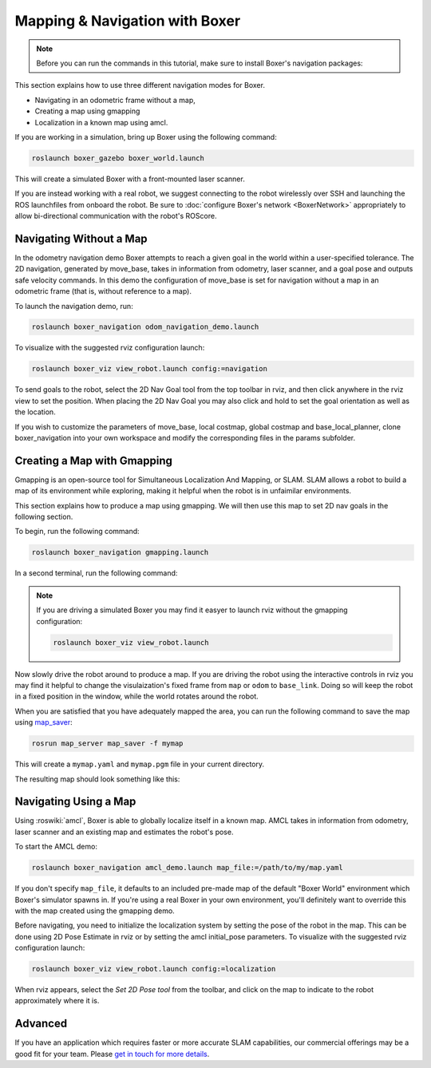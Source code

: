 Mapping & Navigation with Boxer
===================================

.. note::

    Before you can run the commands in this tutorial, make sure to install Boxer's navigation packages:

    .. substitution-code-block:: bash

        sudo apt-get install ros-|ros_distro|-boxer-navigation

This section explains how to use three different navigation modes for Boxer.

* Navigating in an odometric frame without a map,
* Creating a map using gmapping
* Localization in a known map using amcl.

If you are working in a simulation, bring up Boxer using the following command:

.. code-block:: bash

    roslaunch boxer_gazebo boxer_world.launch

This will create a simulated Boxer with a front-mounted laser scanner.

.. image:: graphics/boxer_gazebo_race.png
    :alt: Boxer in its simulated environment

If you are instead working with a real robot, we suggest connecting to the robot wirelessly over SSH and launching
the ROS launchfiles from onboard the robot.  Be sure to :doc:`configure Boxer's network <BoxerNetwork>` appropriately
to allow bi-directional communication with the robot's ROScore.


Navigating Without a Map
------------------------------

In the odometry navigation demo Boxer attempts to reach a given goal in the world within a user-specified tolerance.
The 2D navigation, generated by move_base, takes in information from odometry, laser scanner, and a goal pose and
outputs safe velocity commands. In this demo the configuration of move_base is set for navigation without a map in an
odometric frame (that is, without reference to a map).

To launch the navigation demo, run:

.. code-block:: bash

    roslaunch boxer_navigation odom_navigation_demo.launch

To visualize with the suggested rviz configuration launch:

.. code-block:: bash

    roslaunch boxer_viz view_robot.launch config:=navigation

To send goals to the robot, select the 2D Nav Goal tool from the top toolbar in rviz, and then click anywhere in the
rviz view to set the position. When placing the 2D Nav Goal you may also click and hold to set the goal orientation as
well as the location.

If you wish to customize the parameters of move_base, local costmap, global costmap and base_local_planner,
clone boxer_navigation into your own workspace and modify the corresponding files in the params subfolder.

.. image:: graphics/boxer_rviz_odom_navigating.png
    :alt: Boxer driving to its 2D Nav Goal in rviz



Creating a Map with Gmapping
----------------------------------

Gmapping is an open-source tool for Simultaneous Localization And Mapping, or SLAM.  SLAM allows a robot to build a
map of its environment while exploring, making it helpful when the robot is in unfaimilar environments.

This section explains how to produce a map using gmapping.  We will then use this map to set 2D nav goals in the
following section.

To begin, run the following command:

.. code-block:: bash

    roslaunch boxer_navigation gmapping.launch

In a second terminal, run the following command:

.. code-block::bash

    roslaunch boxer_viz view_robot.launch config:=gmapping

.. note::

    If you are driving a simulated Boxer you may find it easyer to launch rviz without the gmapping configuration:

    .. code-block:: bash

        roslaunch boxer_viz view_robot.launch

Now slowly drive the robot around to produce a map.  If you are driving the robot using the interactive controls in
rviz you may find it helpful to change the visulaization's fixed frame from ``map`` or ``odom`` to ``base_link``.  Doing
so will keep the robot in a fixed position in the window, while the world rotates around the robot.

.. image:: graphics/boxer_rviz_gmapping.png
   :alt: Boxer's generated map in rviz

When you are satisfied that you have adequately mapped the area, you can run the following command to save the map
using map_saver_:

.. code-block:: bash

    rosrun map_server map_saver -f mymap

This will create a ``mymap.yaml`` and ``mymap.pgm`` file in your current directory.

.. _map_saver: http://wiki.ros.org/map_server#map_saver

The resulting map should look something like this:

.. image:: graphics/boxer_race_map.png
    :alt: Boxer's exported map


Navigating Using a Map
------------------------------

Using :roswiki:`amcl`, Boxer is able to globally localize itself in a known map. AMCL takes in information
from odometry, laser scanner and an existing map and estimates the robot's pose.

To start the AMCL demo:

.. code-block:: bash

    roslaunch boxer_navigation amcl_demo.launch map_file:=/path/to/my/map.yaml

If you don't specify ``map_file``, it defaults to an included pre-made map of the default "Boxer World"
environment which Boxer's simulator spawns in. If you're using a real Boxer in your own environment,
you'll definitely want to override this with the map created using the gmapping demo.

Before navigating, you need to initialize the localization system by setting the pose of the robot in the map.
This can be done using 2D Pose Estimate in rviz or by setting the amcl initial_pose parameters. To visualize
with the suggested rviz configuration launch:

.. code-block:: bash

    roslaunch boxer_viz view_robot.launch config:=localization

When rviz appears, select the *Set 2D Pose tool* from the toolbar, and click on the map to indicate to the robot
approximately where it is.


Advanced
--------

If you have an application which requires faster or more accurate SLAM capabilities, our commercial offerings
may be a good fit for your team. Please `get in touch for more details`__.

.. _contact: http://www.clearpathrobotics.com/contact/
__ contact_
